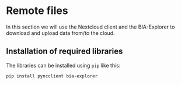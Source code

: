 * Remote files
  :PROPERTIES:
  :CUSTOM_ID: remote-files
  :END:
In this section we will use the Nextcloud client and the BIA-Explorer to
download and upload data from/to the cloud.

** Installation of required libraries
   :PROPERTIES:
   :CUSTOM_ID: installation-of-required-libraries
   :END:
The libraries can be installed using =pip= like this:

#+begin_example
pip install pyncclient bia-explorer
#+end_example
